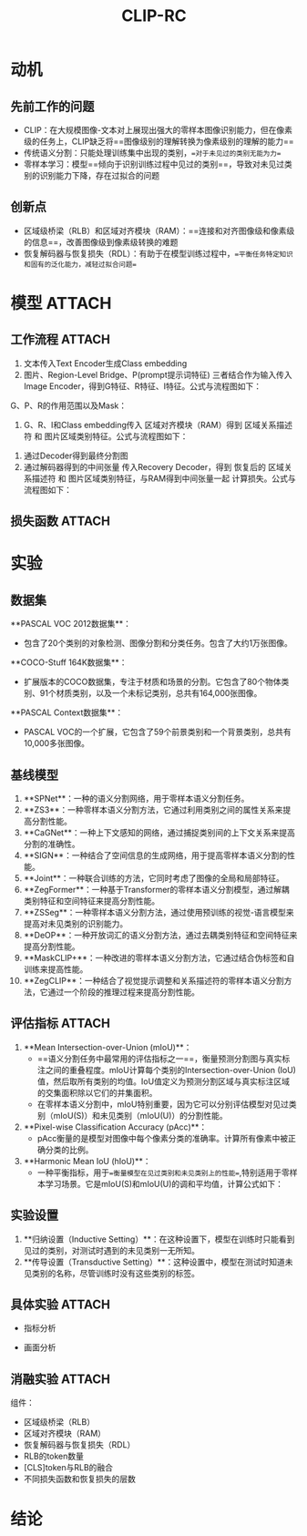 :PROPERTIES:
:ID:       ecd6ccb5-164a-4688-b673-e322c8d95180
:END:
#+title: CLIP-RC
#+filetags: paper

* 动机
** 先前工作的问题
- CLIP：在大规模图像-文本对上展现出强大的零样本图像识别能力，但在像素级的任务上，CLIP缺乏将==图像级别的理解转换为像素级别的理解的能力==
- 传统语义分割：只能处理训练集中出现的类别，==对于未见过的类别无能为力==
- 零样本学习：模型==倾向于识别训练过程中见过的类别==，导致对未见过类别的识别能力下降，存在过拟合的问题
** 创新点
- 区域级桥梁（RLB）和区域对齐模块（RAM）：==连接和对齐图像级和像素级的信息==，改善图像级到像素级转换的难题
- 恢复解码器与恢复损失（RDL）：有助于在模型训练过程中，==平衡任务特定知识和固有的泛化能力，减轻过拟合问题==


* 模型 :ATTACH:
:PROPERTIES:
:ID:       3b9d0540-a4e8-42df-b753-2939dd127047
:END:
[[attachment:_20241228_141130screenshot.png]]
** 工作流程 :ATTACH:
:PROPERTIES:
:ID:       ec0ec902-50cd-49c9-a043-77c8fd8d125d
:END:
1. 文本传入Text Encoder生成Class embedding
2. 图片、Region-Level Bridge、P(prompt提示词特征) 三者结合作为输入传入 Image Encoder，得到G特征、R特征、I特征。公式与流程图如下：

[[attachment:_20241228_141201screenshot.png]]
# 从上到下 分别为：
 # - G：视觉编码器的[CLS]标记特征，旨在捕获全局图像特征
 # - P：提示词特征
 # - I：加了位置标记的图像特征
 # - R：Region-Level Bridge特征，用G的权重初始化，作为图像级和像素级中间的桥梁
   G、P、R的作用范围以及Mask：
[[attachment:_20241228_141243screenshot.png]]
3. G、R、I和Class embedding传入 区域对齐模块（RAM）得到 区域关系描述符 和 图片区域类别特征。公式与流程图如下：
[[attachment:_20241228_141305screenshot.png]]
4. 通过Decoder得到最终分割图
5. 通过解码器得到的中间张量 传入Recovery Decoder，得到 恢复后的 区域关系描述符 和 图片区域类别特征，与RAM得到中间张量一起 计算损失。公式与流程图如下：
[[attachment:_20241228_141324screenshot.png]]


** 损失函数 :ATTACH:
:PROPERTIES:
:ID:       777fede1-827b-4afe-8ced-3cad3fbd45bc
:END:
[[attachment:_20241228_141336screenshot.png]]


* 实验
** 数据集
**PASCAL VOC 2012数据集**：
- 包含了20个类别的对象检测、图像分割和分类任务。包含了大约1万张图像。
  # 在这项研究中，作者从这20个类别中排除了背景类，并将其分为15个见过的类别和5个未见的类别，以评估模型在处理见过和未见类别时的性能。
**COCO-Stuff 164K数据集**：
- 扩展版本的COCO数据集，专注于材质和场景的分割。它包含了80个物体类别、91个材质类别，以及一个未标记类别，总共有164,000张图像。
  # 这项研究中，数据集被分为156个见过的类别和15个未见的类别。这个数据集的规模和复杂性使其成为评估零样本语义分割模型性能的一个重要基准。
**PASCAL Context数据集**：
- PASCAL VOC的一个扩展，它包含了59个前景类别和一个背景类别，总共有10,000多张图像。
  # 在这项研究中，数据集被分为50个见过的类别（包括背景）和10个未见的类别，用于评估模型在处理更复杂的场景和背景时的性能。
** 基线模型
1. **SPNet**：一种的语义分割网络，用于零样本语义分割任务。
2. **ZS3**：一种零样本语义分割方法，它通过利用类别之间的属性关系来提高分割性能。
3. **CaGNet**：一种上下文感知的网络，通过捕捉类别间的上下文关系来提高分割的准确性。
4. **SIGN**：一种结合了空间信息的生成网络，用于提高零样本语义分割的性能。
5. **Joint**：一种联合训练的方法，它同时考虑了图像的全局和局部特征。
6. **ZegFormer**：一种基于Transformer的零样本语义分割模型，通过解耦类别特征和空间特征来提高分割性能。
7. **ZSSeg**：一种零样本语义分割方法，通过使用预训练的视觉-语言模型来提高对未见类别的识别能力。
8. **DeOP**：一种开放词汇的语义分割方法，通过去耦类别特征和空间特征来提高分割性能。
9. **MaskCLIP+**：一种改进的零样本语义分割方法，它通过结合伪标签和自训练来提高性能。
10. **ZegCLIP**：一种结合了视觉提示调整和关系描述符的零样本语义分割方法，它通过一个阶段的推理过程来提高分割性能。
** 评估指标 :ATTACH:
:PROPERTIES:
:ID:       89658232-767a-40fb-87f8-c5668c1cbd73
:END:
1. **Mean Intersection-over-Union (mIoU)**：
   - ==语义分割任务中最常用的评估指标之一==，衡量预测分割图与真实标注之间的重叠程度。mIoU计算每个类别的Intersection-over-Union (IoU)值，然后取所有类别的均值。IoU值定义为预测分割区域与真实标注区域的交集面积除以它们的并集面积。
   - 在零样本语义分割中，mIoU特别重要，因为它可以分别评估模型对见过类别（mIoU(S)）和未见类别（mIoU(U)）的分割性能。
2. **Pixel-wise Classification Accuracy (pAcc)**：
   - pAcc衡量的是模型对图像中每个像素分类的准确率。计算所有像素中被正确分类的比例。
3. **Harmonic Mean IoU (hIoU)**：
   - 一种平衡指标，用于==衡量模型在见过类别和未见类别上的性能==,特别适用于零样本学习场景。它是mIoU(S)和mIoU(U)的调和平均值，计算公式如下：
     [[attachment:_20241228_141438screenshot.png]]
** 实验设置
1. **归纳设置（Inductive Setting）**：在这种设置下，模型在训练时只能看到见过的类别，对测试时遇到的未见类别一无所知。
2. **传导设置（Transductive Setting）**：这种设置中，模型在测试时知道未见类别的名称，尽管训练时没有这些类别的标签。
** 具体实验 :ATTACH:
:PROPERTIES:
:ID:       bc81ad45-41fd-4b93-aae9-2e29b3557c20
:END:
- 指标分析
[[attachment:_20241228_141507screenshot.png]]
[[attachment:_20241228_141520screenshot.png]]
- 画面分析
[[attachment:_20241228_141544screenshot.png]]


** 消融实验 :ATTACH:
:PROPERTIES:
:ID:       32e6f206-f434-49f7-9d40-717d72a2fe8c
:END:
[[attachment:_20241228_141603screenshot.png]]
组件：
- 区域级桥梁（RLB）
- 区域对齐模块（RAM）
- 恢复解码器与恢复损失（RDL）
- RLB的token数量
- [CLS]token与RLB的融合
- 不同损失函数和恢复损失的层数


* 结论
